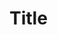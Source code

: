 #+LATEX_HEADER: \special{pdf:minorversion 7} %set minorversion

#+LATEX_HEADER: \usepackage{hyperref}
#+LATEX_HEADER: \usepackage{xurl}
#+LATEX_HEADER: \hypersetup{colorlinks=true,linkcolor={blue!90!black},citecolor={red!70!black},urlcolor={green!60!black}}
#+LATEX_HEADER: \usepackage{amssymb}
#+LATEX_HEADER: \usepackage{siunitx}
#+LATEX_HEADER: \usepackage{chemformula}
#+LATEX_HEADER: \usepackage{mathtools}
#+LATEX_HEADER: \usepackage{xcolor}
#+LATEX_HEADER: \usepackage{pgffor}
#+LATEX_HEADER: \usepackage{slashed}
#+LATEX_HEADER: \usepackage{epigraph}
#+LATEX_HEADER: \usepackage{graphicx} 
#+LATEX_HEADER: \usepackage[absolute,overlay]{textpos}
#+LATEX_HEADER: \usepackage{lipsum}
#+LATEX_HEADER: \usepackage{array}
#+LATEX_HEADER: \usepackage{caption}
#+LATEX_HEADER: \usepackage{multicol}
#+LATEX_HEADER: \usepackage{multirow}
#+LATEX_HEADER: \setlength{\columnseprule}{0pt}
#+LATEX_HEADER: \setlength\columnsep{10pt}
#+LATEX_HEADER: \label{form}

#+LATEX_HEADER: \usepackage{geometry}
#+LATEX_HEADER: \geometry{margin=1in}

#+LATEX_HEADER: \usepackage{titlesec}
#+LATEX_HEADER: \titleformat*{\section}{\centering\Large\bfseries}
#+LATEX_HEADER: \titleformat*{\subsection}{\centering\large\bfseries}

#+LATEX_HEADER: \DeclareSIUnit \barn {b}
#+LATEX_HEADER: \DeclareSIUnit \invfb {\per\femto\barn}
#+LATEX_HEADER: \newcommand{\spin}[1]{spin-#1}

# Font style
#+LATEX_HEADER: \usepackage[T1]{fontenc}
#+LATEX_HEADER: \usepackage{tgadventor}

# Turn off page numbering
#+LATEX_HEADER: \pagenumbering{gobble}

#+OPTIONS: H:4 toc:nil num:nil 

* Title
\vspace{.8cm}

\lipsum[1-4]
